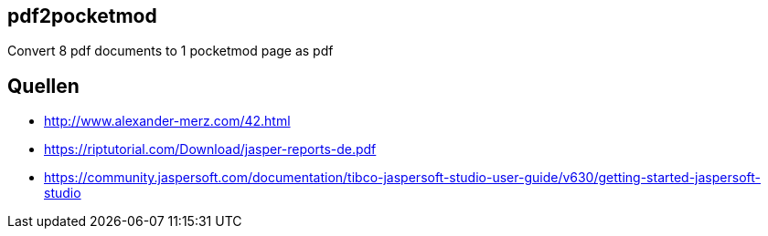 == pdf2pocketmod
Convert 8 pdf documents to 1 pocketmod page as pdf


== Quellen

* http://www.alexander-merz.com/42.html
* https://riptutorial.com/Download/jasper-reports-de.pdf
* https://community.jaspersoft.com/documentation/tibco-jaspersoft-studio-user-guide/v630/getting-started-jaspersoft-studio
